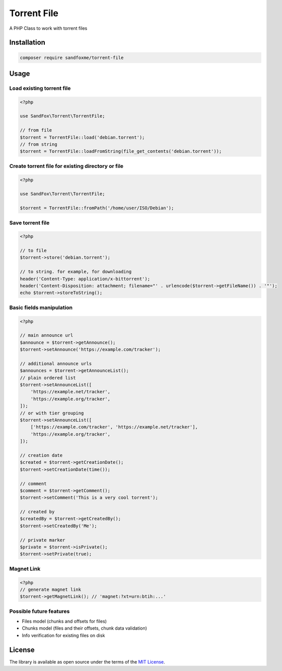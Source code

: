 Torrent File
############

|Packagist| |GitLab| |GitHub| |Bitbucket| |Gitea|

A PHP Class to work with torrent files

Installation
============

.. code-block:: bash

    composer require sandfoxme/torrent-file

Usage
=====

Load existing torrent file
--------------------------

.. code-block:: php

    <?php

    use SandFox\Torrent\TorrentFile;

    // from file
    $torrent = TorrentFile::load('debian.torrent');
    // from string
    $torrent = TorrentFile::loadFromString(file_get_contents('debian.torrent'));

Create torrent file for existing directory or file
--------------------------------------------------

.. code-block:: php

    <?php

    use SandFox\Torrent\TorrentFile;

    $torrent = TorrentFile::fromPath('/home/user/ISO/Debian');

Save torrent file
-----------------

.. code-block:: php

    <?php

    // to file
    $torrent->store('debian.torrent');

    // to string. for example, for downloading
    header('Content-Type: application/x-bittorrent');
    header('Content-Disposition: attachment; filename="' . urlencode($torrent->getFileName()) . '"');
    echo $torrent->storeToString();

Basic fields manipulation
-------------------------

.. code-block:: php

    <?php

    // main announce url
    $announce = $torrent->getAnnounce();
    $torrent->setAnnounce('https://example.com/tracker');

    // additional announce urls
    $announces = $torrent->getAnnounceList();
    // plain ordered list
    $torrent->setAnnounceList([
        'https://example.net/tracker',
        'https://example.org/tracker',
    ]);
    // or with tier grouping
    $torrent->setAnnounceList([
        ['https://example.com/tracker', 'https://example.net/tracker'],
        'https://example.org/tracker',
    ]);

    // creation date
    $created = $torrent->getCreationDate();
    $torrent->setCreationDate(time());

    // comment
    $comment = $torrent->getComment();
    $torrent->setComment('This is a very cool torrent');

    // created by
    $createdBy = $torrent->getCreatedBy();
    $torrent->setCreatedBy('Me');

    // private marker
    $private = $torrent->isPrivate();
    $torrent->setPrivate(true);

Magnet Link
-----------

.. code-block:: php

    <?php
    // generate magnet link
    $torrent->getMagnetLink(); // 'magnet:?xt=urn:btih:...'

Possible future features
------------------------

- Files model (chunks and offsets for files)
- Chunks model (files and their offsets, chunk data validation)
- Info verification for existing files on disk

License
=======

The library is available as open source under the terms of the `MIT License`_.

.. _MIT License: https://opensource.org/licenses/MIT

.. |Packagist|  image:: https://img.shields.io/packagist/v/sandfoxme/torrent-file.svg
   :target:     https://packagist.org/packages/sandfoxme/torrent-file
.. |GitHub|     image:: https://img.shields.io/badge/get%20on-GitHub-informational.svg?logo=github
   :target:     https://github.com/arokettu/torrent-file
.. |GitLab|     image:: https://img.shields.io/badge/get%20on-GitLab-informational.svg?logo=gitlab
   :target:     https://gitlab.com/sandfox/torrent-file
.. |Bitbucket|  image:: https://img.shields.io/badge/get%20on-Bitbucket-informational.svg?logo=bitbucket
   :target:     https://bitbucket.org/sandfox/torrent-file
.. |Gitea|      image:: https://img.shields.io/badge/get%20on-Gitea-informational.svg?logo=gitea
   :target:     https://sandfox.org/sandfox/torrent-file
